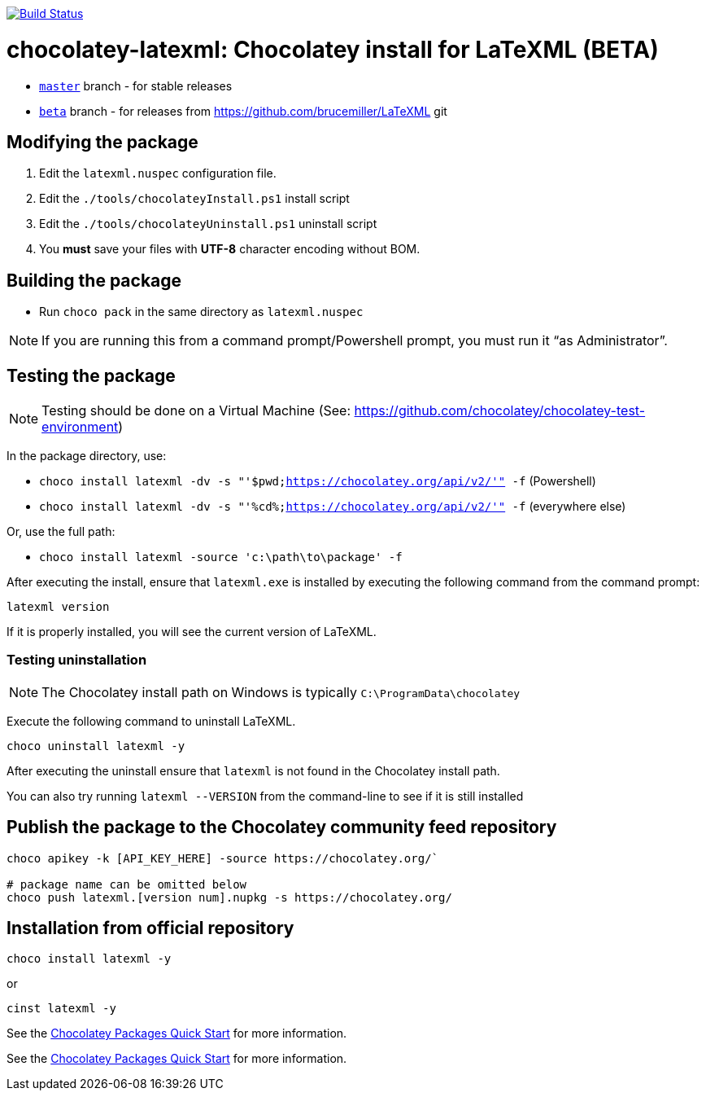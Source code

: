 image:https://github.com/metanorma/chocolatey-latexml/workflows/main/badge.svg?branch=beta["Build Status", link="https://github.com/metanorma/chocolatey-latexml/actions?query=workflow%3Amain+branch%3Abeta"]

= chocolatey-latexml: Chocolatey install for LaTeXML (BETA)

* https://github.com/metanorma/chocolatey-latexml[`master`] branch - for stable releases
* https://github.com/metanorma/chocolatey-latexml/tree/beta[`beta`] branch - for releases from https://github.com/brucemiller/LaTeXML git

== Modifying the package

. Edit the `latexml.nuspec` configuration file.
. Edit the `./tools/chocolateyInstall.ps1` install script
. Edit the `./tools/chocolateyUninstall.ps1` uninstall script
. You **must** save your files with *UTF-8* character encoding without BOM.

== Building the package

* Run `choco pack` in the same directory as `latexml.nuspec`

NOTE: If you are running this from a command prompt/Powershell prompt, you must run it "`as Administrator`".

== Testing the package

NOTE: Testing should be done on a Virtual Machine (See: https://github.com/chocolatey/chocolatey-test-environment)

In the package directory, use:

* `choco install latexml -dv -s "'$pwd;https://chocolatey.org/api/v2/'" -f` (Powershell)
* `choco install latexml -dv -s "'%cd%;https://chocolatey.org/api/v2/'" -f` (everywhere else)

Or, use the full path:

* `choco install latexml -source 'c:\path\to\package' -f`

After executing the install, ensure that `latexml.exe` is installed by executing the following command from the command prompt:

[source,sh]
----
latexml version
----

If it is properly installed, you will see the current version of LaTeXML.

=== Testing uninstallation

NOTE: The Chocolatey install path on Windows is typically `C:\ProgramData\chocolatey`

Execute the following command to uninstall LaTeXML.

[source,sh]
----
choco uninstall latexml -y
----

After executing the uninstall ensure that `latexml` is not found in the Chocolatey install path.

You can also try running `latexml --VERSION` from the command-line to see if it is still installed


== Publish the package to the Chocolatey community feed repository

[source,sh]
----
choco apikey -k [API_KEY_HERE] -source https://chocolatey.org/`

# package name can be omitted below
choco push latexml.[version num].nupkg -s https://chocolatey.org/
----

== Installation from official repository

[source,sh]
----
choco install latexml -y
----

or

[source,sh]
----
cinst latexml -y
----


See the https://github.com/chocolatey/choco/wiki/CreatePackagesQuickStart[Chocolatey Packages Quick Start]
for more information.

See the https://github.com/chocolatey/choco/wiki/CreatePackagesQuickStart[Chocolatey Packages Quick Start]
for more information.
